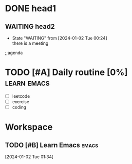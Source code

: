 * DONE head1
** WAITING head2
- State "WAITING"    from              [2024-01-02 Tue 00:24] \\
  there is a meeting

;;agenda
* TODO [#A] Daily routine [0%]                                  :learn:emacs:
DEADLINE: <2024-01-02 Tue 21:00> SCHEDULED: <2024-01-02 Sun 08:00 +1d>
:PROPERTIES:
:LAST_REPEAT: [2024-01-10 Tue 00:50]
:RESET_CHECK_BOXES: t
:Effort:   00:60
:END:
:LOGBOOK:
- State "DONE"       from              [2024-01-02 Tue 00:50]
- State "DONE"       from              [2024-01-02 Tue 00:50]  :emacs:
- State "DONE"       from              [2024-01-02 Tue 00:48]
- State "DONE"       from              [2024-01-02 Tue 00:45]
- State "DONE"       from              [2024-01-02 Tue 00:38]
:END:
  - [ ] leetcode
  - [ ] exercise
  - [ ] coding
* Workspace

** TODO [#B] Learn Emacs                                              :emacs:
SCHEDULED: <2024-01-02 Tue 22:00>
:PROPERTIES:
:Effort:   00:30
:END:
  
 [2024-01-02 Tue 01:34]

